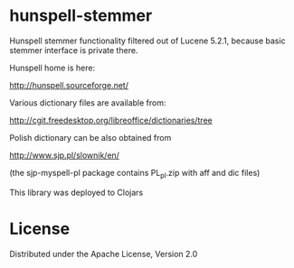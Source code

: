 * hunspell-stemmer

  Hunspell stemmer functionality filtered out of Lucene 5.2.1,
  because basic stemmer interface is private there.

  Hunspell home is here:

  http://hunspell.sourceforge.net/

  Various dictionary files are available from:

  http://cgit.freedesktop.org/libreoffice/dictionaries/tree

  Polish dictionary can be also obtained from

  http://www.sjp.pl/slownik/en/

  (the sjp-myspell-pl package contains PL_pl.zip with aff and dic files)

  This library was deployed to Clojars

  [[http://clojars.org/hunspell-stemmer][http://clojars.org/hunspell-stemmer/latest-version.svg]]

* License

  Distributed under the Apache License, Version 2.0
